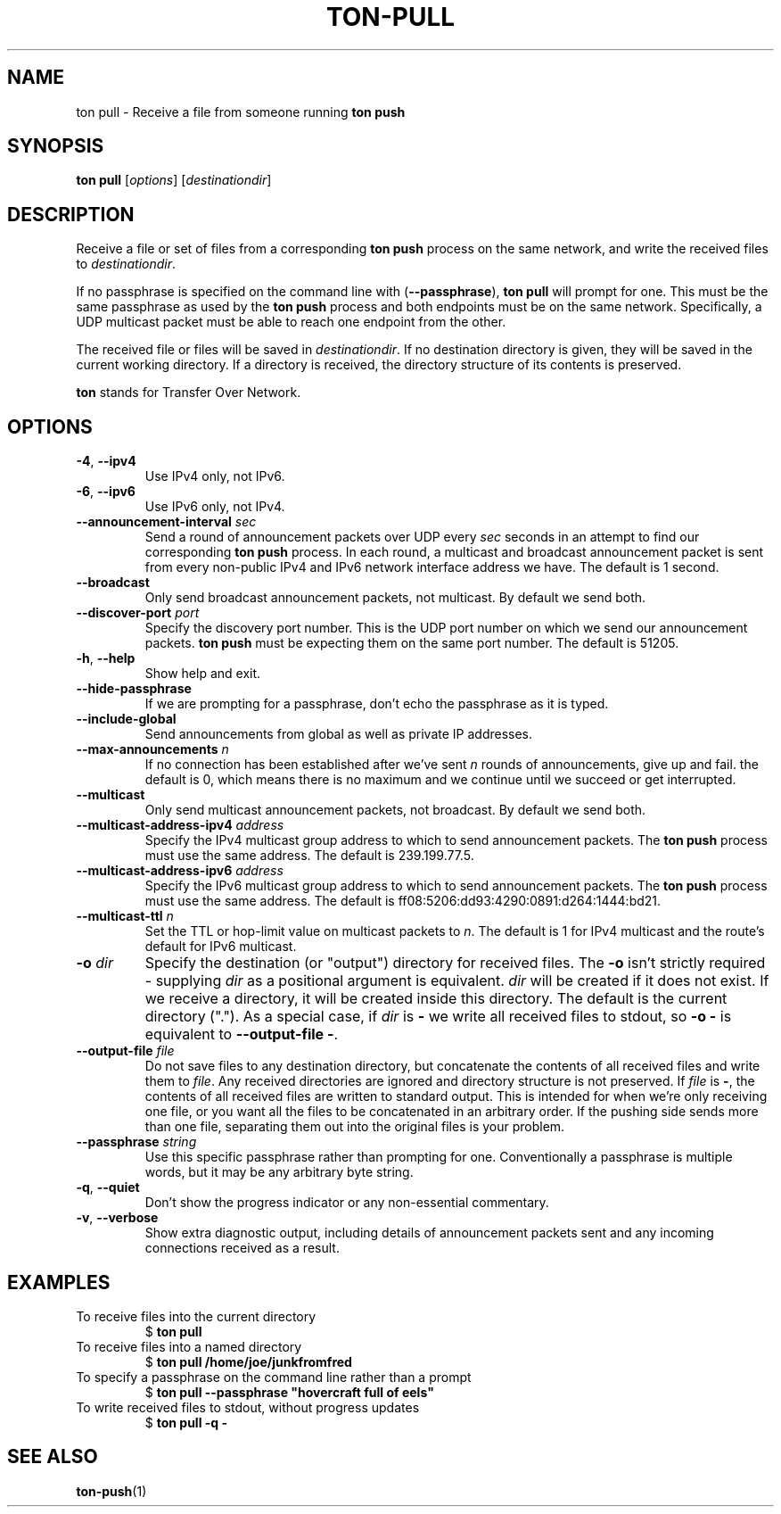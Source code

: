 .TH "TON-PULL" "1" "2022-09-26" "ton" "ton - Transfer Over Network"
.
.SH "NAME"
ton pull \- Receive a file from someone running \fBton push\fR
.
.SH "SYNOPSIS"
.nf
\fBton pull\fR [\fIoptions\fR] [\fIdestinationdir\fR]
.fi
.
.SH "DESCRIPTION"
.PP
Receive a file or set of files from a corresponding \fBton push\fR process on
the same network, and write the received files to \fIdestinationdir\fR.
.PP
If no passphrase is specified on the command line with (\fB\-\-passphrase\fR),
\fBton pull\fR will prompt for one. This must be the same passphrase as used by
the \fBton push\fR process and both endpoints must be on the same network.
Specifically, a UDP multicast packet must be able to reach one endpoint from
the other.
.PP
The received file or files will be saved in \fIdestinationdir\fR. If no
destination directory is given, they will be saved in the current working
directory. If a directory is received, the directory structure of its contents
is preserved.
.PP
\fBton\fR stands for Transfer Over Network.
.
.SH "OPTIONS"
.IP "\fB\-4\fR, \fB\-\-ipv4\fR"
Use IPv4 only, not IPv6.
.IP "\fB\-6\fR, \fB\-\-ipv6\fR"
Use IPv6 only, not IPv4.
.IP "\fB\-\-announcement\-interval\fR \fIsec\fR"
Send a round of announcement packets over UDP every \fIsec\fR seconds in an
attempt to find our corresponding \fBton push\fR process.
In each round, a multicast and broadcast announcement packet is sent from every
non-public IPv4 and IPv6 network interface address we have. The default is 1
second.
.IP "\fB\-\-broadcast\fR"
Only send broadcast announcement packets, not multicast. By default we send
both.
.IP "\fB\-\-discover\-port\fR \fIport\fR"
Specify the discovery port number. This is the UDP port number on which we
send our announcement packets. \fBton push\fR must be expecting them on the
same port number. The default is 51205.
.IP "\fB\-h\fR, \fB\-\-help\fR"
Show help and exit.
.IP "\fB\-\-hide\-passphrase\fR"
If we are prompting for a passphrase, don't echo the passphrase as it is typed.
.IP "\fB\-\-include\-global\fR"
Send announcements from global as well as private IP addresses.
.IP "\fB\-\-max\-announcements\fR \fIn\fR"
If no connection has been established after we've sent \fIn\fR rounds of
announcements, give up and fail. the default is 0, which means there is no
maximum and we continue until we succeed or get interrupted.
.IP "\fB\-\-multicast\fR"
Only send multicast announcement packets, not broadcast. By default we send
both.
.IP "\fB\-\-multicast-address-ipv4\fR \fIaddress\fR" 
Specify the IPv4 multicast group address to which to send announcement packets.
The \fBton push\fR process must use the same address. The default is
239.199.77.5.
.IP "\fB\-\-multicast-address-ipv6\fR \fIaddress\fR"
Specify the IPv6 multicast group address to which to send announcement packets.
The \fBton push\fR process must use the same address. The default is
ff08:5206:dd93:4290:0891:d264:1444:bd21.
.IP "\fB\-\-multicast\-ttl\fR \fIn\fR"
Set the TTL or hop-limit value on multicast packets to \fIn\fR. The default is
1 for IPv4 multicast and the route's default for IPv6 multicast.
.IP "\fB\-o\fR \fIdir\fR"
Specify the destination (or "output") directory for received files. The
\fB\-o\fR isn't strictly required - supplying \fIdir\fR as a positional
argument is equivalent. \fIdir\fR will be created if it does not exist.
If we receive a directory, it will be created inside this directory.
The default is the current directory (".").
As a special case, if \fIdir\fR is \fB\-\fR we write all received files
to stdout, so \fB\-o \-\fR is equivalent to \fB\-\-output\-file \-\fR.
.IP "\fB\-\-output\-file\fR \fIfile\fR"
Do not save files to any destination directory, but concatenate the contents of
all received files and write them to \fIfile\fR. Any received directories are
ignored and directory structure is not preserved.
If \fIfile\fR is \fB\-\fR, the contents of all received files are written to
standard output.
This is intended for when we're only receiving one file, or you want all the
files to be concatenated in an arbitrary order. If the pushing side sends more
than one file, separating them out into the original files is your problem.
.IP "\fB\-\-passphrase\fR \fIstring\fR"
Use this specific passphrase rather than prompting for one.
Conventionally a passphrase is multiple words, but it may be any arbitrary
byte string.
.IP "\fB\-q\fR, \fB\-\-quiet\fR"
Don't show the progress indicator or any non-essential commentary.
.IP "\fB\-v\fR, \fB\-\-verbose\fR"
Show extra diagnostic output, including details of announcement packets sent
and any incoming connections received as a result.
.
.SH "EXAMPLES"
.IP "To receive files into the current directory"
.nf
$ \fBton pull\fR
.fi
.IP "To receive files into a named directory"
.nf
$ \fBton pull /home/joe/junkfromfred\fR
.fi
.IP "To specify a passphrase on the command line rather than a prompt"
.nf
$ \fBton pull --passphrase "hovercraft full of eels"\fR
.fi
.IP "To write received files to stdout, without progress updates"
.nf
$ \fBton pull -q -\fR
.fi
.SH "SEE ALSO"
\fBton-push\fR(1)

